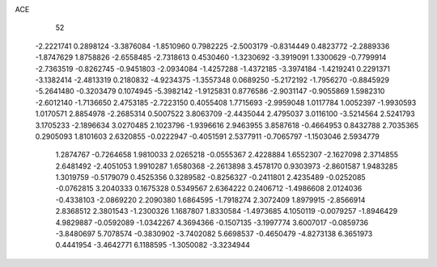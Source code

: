 ACE 
   52
  -2.2221741   0.2898124  -3.3876084  -1.8510960   0.7982225  -2.5003179
  -0.8314449   0.4823772  -2.2889336  -1.8747629   1.8758826  -2.6558485
  -2.7318613   0.4530460  -1.3230692  -3.3919091   1.3300629  -0.7799914
  -2.7363519  -0.8262745  -0.9451803  -2.0934084  -1.4257288  -1.4372185
  -3.3974184  -1.4219241   0.2291371  -3.1382414  -2.4813319   0.2180832
  -4.9234375  -1.3557348   0.0689250  -5.2172192  -1.7956270  -0.8845929
  -5.2641480  -0.3203479   0.1074945  -5.3982142  -1.9125831   0.8776586
  -2.9031147  -0.9055869   1.5982310  -2.6012140  -1.7136650   2.4753185
  -2.7223150   0.4055408   1.7715693  -2.9959048   1.0117784   1.0052397
  -1.9930593   1.0170571   2.8854978  -2.2685314   0.5007522   3.8063709
  -2.4435044   2.4795037   3.0116100  -3.5214564   2.5241793   3.1705233
  -2.1896634   3.0270485   2.1023796  -1.9396616   2.9463955   3.8587618
  -0.4664953   0.8432788   2.7035365   0.2905093   1.8101603   2.6320855
  -0.0222947  -0.4051591   2.5377911  -0.7065797  -1.1503046   2.5934779
   1.2874767  -0.7264658   1.9810033   2.0265218  -0.0555367   2.4228884
   1.6552307  -2.1627098   2.3714855   2.6481492  -2.4051053   1.9910287
   1.6580368  -2.2613898   3.4578170   0.9303973  -2.8601587   1.9483285
   1.3019759  -0.5179079   0.4525356   0.3289582  -0.8256327  -0.2411801
   2.4235489  -0.0252085  -0.0762815   3.2040333   0.1675328   0.5349567
   2.6364222   0.2406712  -1.4986608   2.0124036  -0.4338103  -2.0869220
   2.2090380   1.6864595  -1.7918274   2.3072409   1.8979915  -2.8566914
   2.8368512   2.3801543  -1.2300326   1.1687807   1.8330584  -1.4973685
   4.1050119  -0.0079257  -1.8946429   4.9829887  -0.0592089  -1.0342267
   4.3694366  -0.1507135  -3.1997774   3.6007017  -0.0859736  -3.8480697
   5.7078574  -0.3830902  -3.7402082   5.6698537  -0.4650479  -4.8273138
   6.3651973   0.4441954  -3.4642771   6.1188595  -1.3050082  -3.3234944

